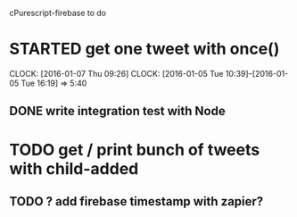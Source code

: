 cPurescript-firebase to do

* STARTED get one tweet with once()
  CLOCK: [2016-01-07 Thu 09:26]
  CLOCK: [2016-01-05 Tue 10:39]--[2016-01-05 Tue 16:19] =>  5:40
** DONE write integration test with Node
* TODO get / print bunch of tweets with child-added
** TODO ? add firebase timestamp with zapier?
